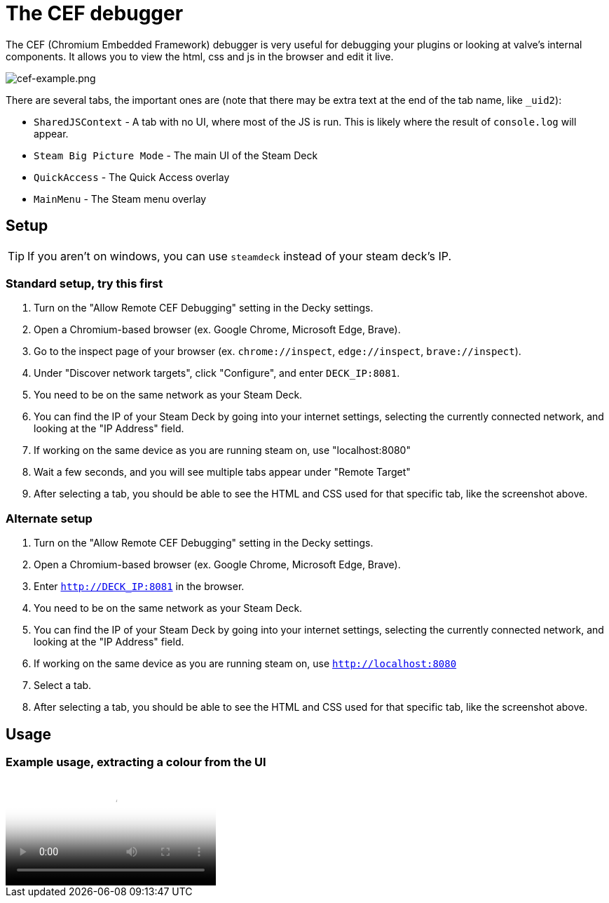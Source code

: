 # The CEF debugger

The CEF (Chromium Embedded Framework) debugger is very useful for debugging your plugins or looking at valve's internal components. It allows you to view the html, css and js in the browser and edit it live.

image::/plugin-dev/cef-example.png[cef-example.png]

There are several tabs, the important ones are (note that there may be extra text at the end of the tab name, like `_uid2`):

- `SharedJSContext` - A tab with no UI, where most of the JS is run. This is likely where the result of `console.log` will appear.
- `Steam Big Picture Mode` - The main UI of the Steam Deck
- `QuickAccess` - The Quick Access overlay
- `MainMenu` - The Steam menu overlay

## Setup
TIP: If you aren't on windows, you can use `steamdeck` instead of your steam deck's IP.

### Standard setup, try this first
0. Turn on the "Allow Remote CEF Debugging" setting in the Decky settings.
0. Open a Chromium-based browser (ex. Google Chrome, Microsoft Edge, Brave).
0. Go to the inspect page of your browser (ex. `chrome://inspect`, `edge://inspect`, `brave://inspect`).
0. Under "Discover network targets", click "Configure", and enter `DECK_IP:8081`.
0. You need to be on the same network as your Steam Deck.
0. You can find the IP of your Steam Deck by going into your internet settings, selecting the currently connected network, and looking at the "IP Address" field.
0. If working on the same device as you are running steam on, use "localhost:8080"
0. Wait a few seconds, and you will see multiple tabs appear under "Remote Target"
0. After selecting a tab, you should be able to see the HTML and CSS used for that specific tab, like the screenshot above.

### Alternate setup
0. Turn on the "Allow Remote CEF Debugging" setting in the Decky settings.
0. Open a Chromium-based browser (ex. Google Chrome, Microsoft Edge, Brave).
0. Enter `http://DECK_IP:8081` in the browser.
0. You need to be on the same network as your Steam Deck.
0. You can find the IP of your Steam Deck by going into your internet settings, selecting the currently connected network, and looking at the "IP Address" field.
0. If working on the same device as you are running steam on, use `http://localhost:8080`
0. Select a tab.
0. After selecting a tab, you should be able to see the HTML and CSS used for that specific tab, like the screenshot above.

## Usage
// todo, expand this
### Example usage, extracting a colour from the UI
video::/plugin-dev/cef-example-video.webm[cef-example-video.webm]